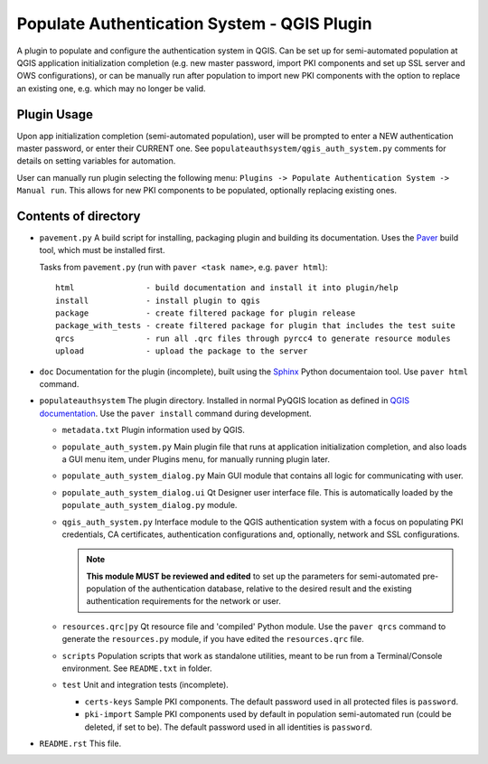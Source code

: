 Populate Authentication System - QGIS Plugin
============================================

A plugin to populate and configure the authentication system in QGIS. Can be set
up for semi-automated population at QGIS application initialization completion
(e.g. new master password, import PKI components and set up SSL server and OWS
configurations), or can be manually run after population to import new PKI
components with the option to replace an existing one, e.g. which may no longer
be valid.

Plugin Usage
------------

Upon app initialization completion (semi-automated population), user will be
prompted to enter a NEW  authentication master password, or enter their CURRENT
one. See ``populateauthsystem/qgis_auth_system.py`` comments for details on
setting variables for automation.

User can manually run plugin selecting the following menu: ``Plugins -> Populate Authentication System -> Manual run``. This allows for new PKI components to be
populated, optionally replacing existing ones.

Contents of directory
---------------------

- ``pavement.py`` A build script for installing, packaging plugin and building
  its documentation. Uses the `Paver`_ build tool, which must be installed first.

  Tasks from ``pavement.py`` (run with ``paver <task name>``, e.g.
  ``paver html``)::

    html               - build documentation and install it into plugin/help
    install            - install plugin to qgis
    package            - create filtered package for plugin release
    package_with_tests - create filtered package for plugin that includes the test suite
    qrcs               - run all .qrc files through pyrcc4 to generate resource modules
    upload             - upload the package to the server


- ``doc`` Documentation for the plugin (incomplete), built using the `Sphinx`_
  Python documentaion tool. Use ``paver html`` command.

- ``populateauthsystem`` The plugin directory. Installed in normal PyQGIS
  location as defined in `QGIS documentation`_. Use the ``paver install``
  command during development.

  - ``metadata.txt`` Plugin information used by QGIS.

  - ``populate_auth_system.py`` Main plugin file that runs at application
    initialization completion, and also loads a GUI menu item, under Plugins
    menu, for manually running plugin later.

  - ``populate_auth_system_dialog.py`` Main GUI module that contains all logic
    for communicating with user.

  - ``populate_auth_system_dialog.ui`` Qt Designer user interface file. This is
    automatically loaded by the ``populate_auth_system_dialog.py`` module.

  - ``qgis_auth_system.py`` Interface module to the QGIS authentication system
    with a focus on populating PKI credentials, CA certificates, authentication
    configurations and, optionally, network and SSL configurations.

    .. note::
       **This module MUST be reviewed and edited** to set up the parameters for
       semi-automated pre-population of the authentication database, relative to
       the desired result and the existing authentication requirements for the
       network or user.

  - ``resources.qrc|py`` Qt resource file and 'compiled' Python module. Use the
    ``paver qrcs`` command to generate the ``resources.py`` module, if you have
    edited the ``resources.qrc`` file.

  - ``scripts`` Population scripts that work as standalone utilities, meant to
    be run from a Terminal/Console environment. See ``README.txt`` in folder.

  - ``test`` Unit and integration tests (incomplete).

    - ``certs-keys`` Sample PKI components. The default password used in all
      protected files is ``password``.

    - ``pki-import`` Sample PKI components used by default in population
      semi-automated run (could be deleted, if set to be). The default password 
      used in all identities is ``password``.

- ``README.rst`` This file.

.. _Paver: http://paver.github.io/paver/
.. _Sphinx: http://sphinx-doc.org/
.. _QGIS documentation:
   http://docs.qgis.org/2.8/en/docs/pyqgis_developer_cookbook/plugins.html#developing-plugins
